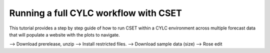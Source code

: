 Running a full CYLC workflow with CSET
======================================

.. Tutorial on running CSET within a CYLC environment.

This tutorial provides a step by step guide of how to run CSET within
a CYLC environment across multiple forecast data that will populate a
website with the plots to navigate.


--> Download prerelease, unzip
--> Install restricted files.
--> Download sample data (size)
--> Rose edit

